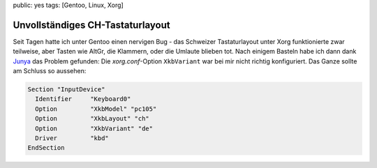 public: yes
tags: [Gentoo, Linux, Xorg]

Unvollständiges CH-Tastaturlayout
=================================

Seit Tagen hatte ich unter Gentoo einen nervigen Bug - das Schweizer Tastaturlayout unter Xorg
funktionierte zwar teilweise, aber Tasten wie AltGr, die Klammern, oder die Umlaute blieben tot.
Nach einigem Basteln habe ich dann dank `Junya
<http://blog.h2o.ch/archives/10-Deutschweizer-Tastatur-Umlaute-unter-Ubuntu.html>`_ das Problem
gefunden: Die `xorg.conf`-Option ``XkbVariant`` war bei mir nicht richtig konfiguriert. Das Ganze
sollte am Schluss so aussehen:

.. sourcecode:: xorg

    Section "InputDevice"
      Identifier     "Keyboard0"
      Option         "XkbModel" "pc105"
      Option         "XkbLayout" "ch"
      Option         "XkbVariant" "de"
      Driver         "kbd"
    EndSection
